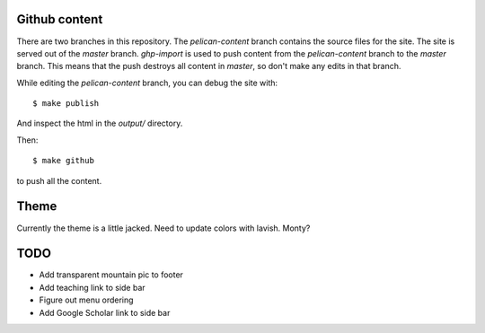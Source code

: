 Github content
--------------
There are two branches in this repository. The `pelican-content` branch
contains the source files for the site.  The site is served out of the
`master` branch. `ghp-import` is used to push content from the
`pelican-content` branch to the `master` branch. This means that the push
destroys all content in `master`, so don't make any edits in that branch.

While editing the `pelican-content` branch, you can debug the site with::

  $ make publish
  
And inspect the html in the `output/` directory.

Then::

  $ make github
  
to push all the content.

Theme
-----
Currently the theme is a little jacked. Need to update colors with lavish.
Monty?

TODO
----
- Add transparent mountain pic to footer
- Add teaching link to side bar
- Figure out menu ordering
- Add Google Scholar link to side bar
